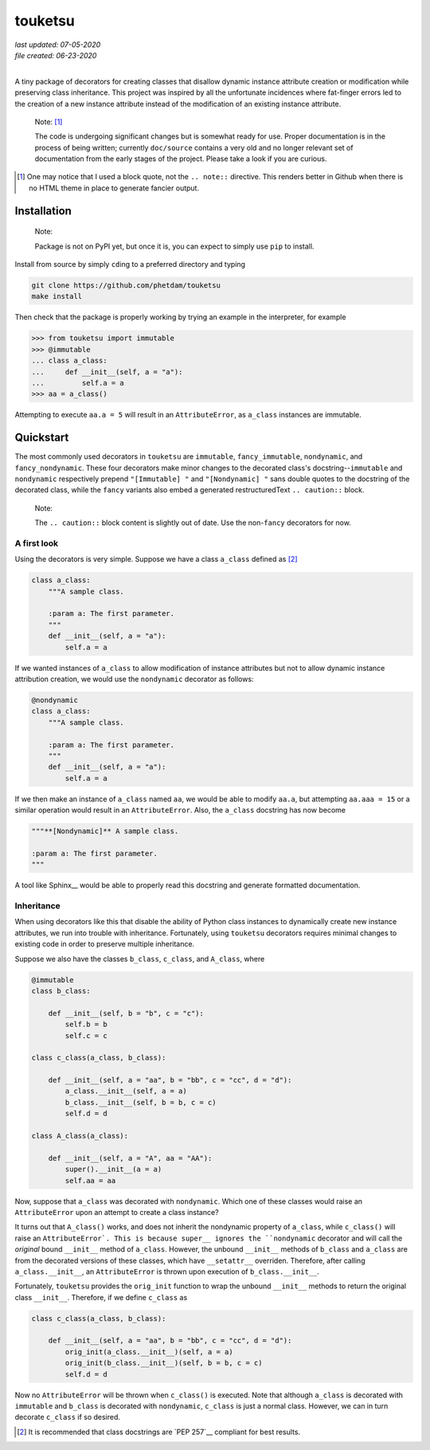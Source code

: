 .. README for touketsu package

   Changelog:

   07-05-2020

   modified introduction, added notes and installation section + example.

   06-23-2020

   initial creation.

touketsu
========

| *last updated: 07-05-2020*
| *file created: 06-23-2020*
|

A tiny package of decorators for creating classes that disallow dynamic instance attribute creation or modification while preserving class inheritance. This project was inspired by all the unfortunate incidences where fat-finger errors led to the creation of a new instance attribute instead of the modification of an existing instance attribute.

  Note: [#]_

  The code is undergoing significant changes but is somewhat ready for use. Proper documentation is in the process of being written; currently ``doc/source`` contains a very old and no longer relevant set of documentation from the early stages of the project. Please take a look if you are curious.

.. [#] One may notice that I used a block quote, not the ``.. note::`` directive. This renders better in Github when there is no HTML theme in place to generate fancier output.

Installation
------------

  Note:

  Package is not on PyPI yet, but once it is, you can expect to simply use ``pip`` to install.

Install from source by simply ``cd``\ ing to a preferred directory and typing

.. code:: bash

   git clone https://github.com/phetdam/touketsu
   make install

Then check that the package is properly working by trying an example in the interpreter, for example

>>> from touketsu import immutable
>>> @immutable
... class a_class:
...     def __init__(self, a = "a"):
...         self.a = a
>>> aa = a_class()

Attempting to execute ``aa.a = 5`` will result in an ``AttributeError``, as ``a_class`` instances are immutable.

Quickstart
----------

The most commonly used decorators in ``touketsu`` are ``immutable``, ``fancy_immutable``, ``nondynamic``, and ``fancy_nondynamic``. These four decorators make minor changes to the decorated class's docstring--``immutable`` and ``nondynamic`` respectively prepend ``"[Immutable] "`` and ``"[Nondynamic] "`` sans double quotes to the docstring of the decorated class, while the ``fancy`` variants also embed a generated restructuredText ``.. caution::`` block.

  Note:

  The ``.. caution::`` block content is slightly out of date. Use the non-\ ``fancy`` decorators for now.

A first look
~~~~~~~~~~~~

Using the decorators is very simple. Suppose we have a class ``a_class`` defined as [#]_

.. code:: python

   class a_class:
       """A sample class.

       :param a: The first parameter.
       """
       def __init__(self, a = "a"):
           self.a = a
   
If we wanted instances of ``a_class`` to allow modification of instance attributes but not to allow dynamic instance attribution creation, we would use the ``nondynamic`` decorator as follows:

.. code:: python

   @nondynamic
   class a_class:
       """A sample class.

       :param a: The first parameter.
       """
       def __init__(self, a = "a"):
           self.a = a

If we then make an instance of ``a_class`` named ``aa``, we would be able to modify ``aa.a``, but attempting ``aa.aaa = 15`` or a similar operation would result in an ``AttributeError``. Also, the ``a_class`` docstring has now become

.. code:: python

   """**[Nondynamic]** A sample class.

   :param a: The first parameter.
   """

A tool like Sphinx__ would be able to properly read this docstring and generate formatted documentation.

Inheritance
~~~~~~~~~~~

When using decorators like this that disable the ability of Python class instances to dynamically create new instance attributes, we run into trouble with inheritance. Fortunately, using ``touketsu`` decorators requires minimal changes to existing code in order to preserve multiple inheritance.

Suppose we also have the classes ``b_class``, ``c_class``, and ``A_class``, where

.. code:: python

   @immutable
   class b_class:

       def __init__(self, b = "b", c = "c"):
           self.b = b
	   self.c = c

   class c_class(a_class, b_class):

       def __init__(self, a = "aa", b = "bb", c = "cc", d = "d"):
           a_class.__init__(self, a = a)
	   b_class.__init__(self, b = b, c = c)
	   self.d = d

   class A_class(a_class):

       def __init__(self, a = "A", aa = "AA"):
           super().__init__(a = a)
	   self.aa = aa

Now, suppose that ``a_class`` was decorated with ``nondynamic``. Which one of these classes would raise an ``AttributeError`` upon an attempt to create a class instance?

It turns out that ``A_class()`` works, and does not inherit the nondynamic property of ``a_class``, while ``c_class()`` will raise an ``AttributeError`. This is because super__ ignores the ``nondynamic`` decorator and will call the *original* bound ``__init__`` method of ``a_class``. However, the unbound ``__init__`` methods of ``b_class`` and ``a_class`` are from the decorated versions of these classes, which have ``__setattr__`` overriden. Therefore, after calling ``a_class.__init__``, an ``AttributeError`` is thrown upon execution of ``b_class.__init__``.

Fortunately, ``touketsu`` provides the ``orig_init`` function to wrap the unbound ``__init__`` methods to return the original class ``__init__``. Therefore, if we define ``c_class`` as

.. code:: python

   class c_class(a_class, b_class):

       def __init__(self, a = "aa", b = "bb", c = "cc", d = "d"):
           orig_init(a_class.__init__)(self, a = a)
	   orig_init(b_class.__init__)(self, b = b, c = c)
	   self.d = d

Now no ``AttributeError`` will be thrown when ``c_class()`` is executed. Note that although ``a_class`` is decorated with ``immutable`` and ``b_class`` is decorated with ``nondynamic``, ``c_class`` is just a normal class. However, we can in turn decorate ``c_class`` if so desired.

.. [#] It is recommended that class docstrings are `PEP 257`__ compliant for best results.

.. __: https://www.python.org/dev/peps/pep-0257/

.. __: https://www.sphinx-doc.org/en/master/

.. __: https://docs.python.org/3/library/functions.html#super

